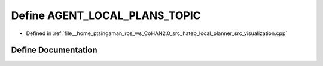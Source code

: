 .. _exhale_define_visualization_8cpp_1a5e30d61377f56c03a54e34969116303f:

Define AGENT_LOCAL_PLANS_TOPIC
==============================

- Defined in :ref:`file__home_ptsingaman_ros_ws_CoHAN2.0_src_hateb_local_planner_src_visualization.cpp`


Define Documentation
--------------------


.. doxygendefine:: AGENT_LOCAL_PLANS_TOPIC
   :project: CoHAN2.0